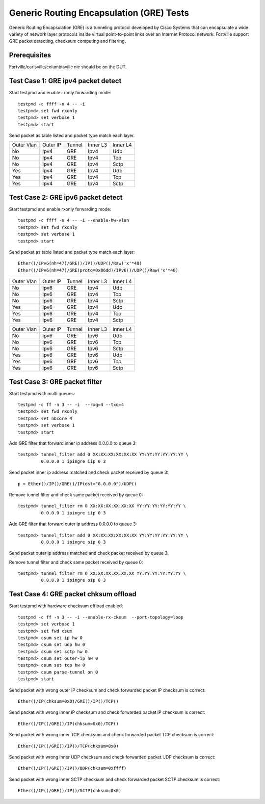 .. Copyright(c) <2010-2017> Intel Corporation
   All rights reserved.

   Redistribution and use in source and binary forms, with or without
   modification, are permitted provided that the following conditions
   are met:

   - Redistributions of source code must retain the above copyright
     notice, this list of conditions and the following disclaimer.

   - Redistributions in binary form must reproduce the above copyright
     notice, this list of conditions and the following disclaimer in
     the documentation and/or other materials provided with the
     distribution.

   - Neither the name of Intel Corporation nor the names of its
     contributors may be used to endorse or promote products derived
     from this software without specific prior written permission.

   THIS SOFTWARE IS PROVIDED BY THE COPYRIGHT HOLDERS AND CONTRIBUTORS
   "AS IS" AND ANY EXPRESS OR IMPLIED WARRANTIES, INCLUDING, BUT NOT
   LIMITED TO, THE IMPLIED WARRANTIES OF MERCHANTABILITY AND FITNESS
   FOR A PARTICULAR PURPOSE ARE DISCLAIMED. IN NO EVENT SHALL THE
   COPYRIGHT OWNER OR CONTRIBUTORS BE LIABLE FOR ANY DIRECT, INDIRECT,
   INCIDENTAL, SPECIAL, EXEMPLARY, OR CONSEQUENTIAL DAMAGES
   (INCLUDING, BUT NOT LIMITED TO, PROCUREMENT OF SUBSTITUTE GOODS OR
   SERVICES; LOSS OF USE, DATA, OR PROFITS; OR BUSINESS INTERRUPTION)
   HOWEVER CAUSED AND ON ANY THEORY OF LIABILITY, WHETHER IN CONTRACT,
   STRICT LIABILITY, OR TORT (INCLUDING NEGLIGENCE OR OTHERWISE)
   ARISING IN ANY WAY OUT OF THE USE OF THIS SOFTWARE, EVEN IF ADVISED
   OF THE POSSIBILITY OF SUCH DAMAGE.


=========================================
Generic Routing Encapsulation (GRE) Tests
=========================================

Generic Routing Encapsulation (GRE) is a tunneling protocol developed by Cisco Systems that can encapsulate a wide variety of network layer protocols inside virtual point-to-point links over an Internet Protocol network.
Fortville support GRE packet detecting, checksum computing and filtering.

Prerequisites
=============

Fortville/carlsville/columbiaville nic should be on the DUT.

Test Case 1: GRE ipv4 packet detect
===================================

Start testpmd and enable rxonly forwarding mode::

    testpmd -c ffff -n 4 -- -i
    testpmd> set fwd rxonly
    testpmd> set verbose 1
    testpmd> start

Send packet as table listed and packet type match each layer.

+------------+----------+-----------+----------+-----------+
| Outer Vlan | Outer IP | Tunnel    | Inner L3 | Inner L4  |
+------------+----------+-----------+----------+-----------+
| No         | Ipv4     | GRE       | Ipv4     | Udp       |
+------------+----------+-----------+----------+-----------+
| No         | Ipv4     | GRE       | Ipv4     | Tcp       |
+------------+----------+-----------+----------+-----------+
| No         | Ipv4     | GRE       | Ipv4     | Sctp      |
+------------+----------+-----------+----------+-----------+
| Yes        | Ipv4     | GRE       | Ipv4     | Udp       |
+------------+----------+-----------+----------+-----------+
| Yes        | Ipv4     | GRE       | Ipv4     | Tcp       |
+------------+----------+-----------+----------+-----------+
| Yes        | Ipv4     | GRE       | Ipv4     | Sctp      |
+------------+----------+-----------+----------+-----------+


Test Case 2: GRE ipv6 packet detect
===================================

Start testpmd and enable rxonly forwarding mode::

    testpmd -c ffff -n 4 -- -i --enable-hw-vlan
    testpmd> set fwd rxonly
    testpmd> set verbose 1
    testpmd> start

Send packet as table listed and packet type match each layer::

   Ether()/IPv6(nh=47)/GRE()/IP()/UDP()/Raw('x'*40)
   Ether()/IPv6(nh=47)/GRE(proto=0x86dd)/IPv6()/UDP()/Raw('x'*40)

+------------+----------+-----------+----------+-----------+
| Outer Vlan | Outer IP | Tunnel    | Inner L3 | Inner L4  |
+------------+----------+-----------+----------+-----------+
| No         | Ipv6     | GRE       | Ipv4     | Udp       |
+------------+----------+-----------+----------+-----------+
| No         | Ipv6     | GRE       | Ipv4     | Tcp       |
+------------+----------+-----------+----------+-----------+
| No         | Ipv6     | GRE       | Ipv4     | Sctp      |
+------------+----------+-----------+----------+-----------+
| Yes        | Ipv6     | GRE       | Ipv4     | Udp       |
+------------+----------+-----------+----------+-----------+
| Yes        | Ipv6     | GRE       | Ipv4     | Tcp       |
+------------+----------+-----------+----------+-----------+
| Yes        | Ipv6     | GRE       | Ipv4     | Sctp      |
+------------+----------+-----------+----------+-----------+

+------------+----------+-----------+----------+-----------+
| Outer Vlan | Outer IP | Tunnel    | Inner L3 | Inner L4  |
+------------+----------+-----------+----------+-----------+
| No         | Ipv6     | GRE       | Ipv6     | Udp       |
+------------+----------+-----------+----------+-----------+
| No         | Ipv6     | GRE       | Ipv6     | Tcp       |
+------------+----------+-----------+----------+-----------+
| No         | Ipv6     | GRE       | Ipv6     | Sctp      |
+------------+----------+-----------+----------+-----------+
| Yes        | Ipv6     | GRE       | Ipv6     | Udp       |
+------------+----------+-----------+----------+-----------+
| Yes        | Ipv6     | GRE       | Ipv6     | Tcp       |
+------------+----------+-----------+----------+-----------+
| Yes        | Ipv6     | GRE       | Ipv6     | Sctp      |
+------------+----------+-----------+----------+-----------+

Test Case 3: GRE packet filter
==============================

Start testpmd with multi queues::

    testpmd -c ff -n 3 -- -i  --rxq=4 --txq=4
    testpmd> set fwd rxonly
    testpmd> set nbcore 4
    testpmd> set verbose 1
    testpmd> start

Add GRE filter that forward inner ip address 0.0.0.0 to queue 3::

    testpmd> tunnel_filter add 0 XX:XX:XX:XX:XX:XX YY:YY:YY:YY:YY:YY \
             0.0.0.0 1 ipingre iip 0 3

Send packet inner ip address matched and check packet received by queue 3::

    p = Ether()/IP()/GRE()/IP(dst="0.0.0.0")/UDP()

Remove tunnel filter and check same packet received by queue 0::

    testpmd> tunnel_filter rm 0 XX:XX:XX:XX:XX:XX YY:YY:YY:YY:YY:YY \
             0.0.0.0 1 ipingre iip 0 3

Add GRE filter that forward outer ip address 0.0.0.0 to queue 3::

    testpmd> tunnel_filter add 0 XX:XX:XX:XX:XX:XX YY:YY:YY:YY:YY:YY \
             0.0.0.0 1 ipingre oip 0 3

Send packet outer ip address matched and check packet received by queue 3.

Remove tunnel filter and check same packet received by queue 0::

    testpmd> tunnel_filter rm 0 XX:XX:XX:XX:XX:XX YY:YY:YY:YY:YY:YY \
             0.0.0.0 1 ipingre oip 0 3

Test Case 4: GRE packet chksum offload
======================================

Start testpmd with hardware checksum offload enabled::

    testpmd -c ff -n 3 -- -i --enable-rx-cksum  --port-topology=loop
    testpmd> set verbose 1
    testpmd> set fwd csum
    testpmd> csum set ip hw 0
    testpmd> csum set udp hw 0
    testpmd> csum set sctp hw 0
    testpmd> csum set outer-ip hw 0
    testpmd> csum set tcp hw 0
    testpmd> csum parse-tunnel on 0
    testpmd> start

Send packet with wrong outer IP checksum and check forwarded packet IP
checksum is correct::

    Ether()/IP(chksum=0x0)/GRE()/IP()/TCP()

Send packet with wrong inner IP checksum and check forwarded packet IP
checksum is correct::

    Ether()/IP()/GRE()/IP(chksum=0x0)/TCP()

Send packet with wrong inner TCP checksum and check forwarded packet TCP
checksum is correct::

    Ether()/IP()/GRE()/IP()/TCP(chksum=0x0)

Send packet with wrong inner UDP checksum and check forwarded packet UDP
checksum is correct::

    Ether()/IP()/GRE()/IP()/UDP(chksum=0xffff)

Send packet with wrong inner SCTP checksum and check forwarded packet SCTP
checksum is correct::

    Ether()/IP()/GRE()/IP()/SCTP(chksum=0x0)
